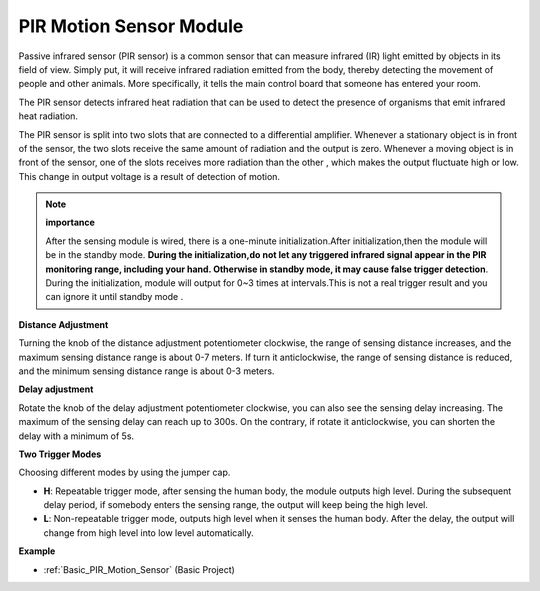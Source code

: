 .. _cpn_pir:

PIR Motion Sensor Module
============================

Passive infrared sensor (PIR sensor) is a common sensor that can measure infrared (IR) light emitted by objects in its field of view. Simply put, it will receive infrared radiation emitted from the body, thereby detecting the movement of people and other animals. More specifically, it tells the main control board that someone has entered your room.

.. image:: img/PIR1.png
    :width: 500
    :align: center

The PIR sensor detects infrared heat radiation that can be used to detect the presence of organisms that emit infrared heat radiation.

The PIR sensor is split into two slots that are connected to a differential amplifier. Whenever a stationary object is in front of the sensor, the two slots receive the same amount of radiation and the output is zero. Whenever a moving object is in front of the sensor, one of the slots receives more radiation than the other , which makes the output fluctuate high or low. This change in output voltage is a result of detection of motion.

.. image:: img/PIR2.png
    :width: 800

.. note:: **importance**

    After the sensing module is wired, there is a one-minute initialization.After initialization,then the module will be in the standby mode. 
    **During the initialization,do not let any triggered infrared signal appear in the PIR monitoring range, including your hand. Otherwise in standby mode, it may cause false trigger detection**.
    During the initialization, module will output for 0~3 times at intervals.This is not a real trigger result and you can ignore it until standby mode . 

.. image:: img/PIR3.png
    :width: 500
    :align: center


**Distance Adjustment**

Turning the knob of the distance adjustment potentiometer clockwise, the range of sensing distance increases, and the maximum sensing distance range is about 0-7 meters. If turn it anticlockwise, the range of sensing distance is reduced, and the minimum sensing distance range is about 0-3 meters.

**Delay adjustment**

Rotate the knob of the delay adjustment potentiometer clockwise, you can also see the sensing delay increasing. The maximum of the sensing delay can reach up to 300s. On the contrary, if rotate it anticlockwise, you can shorten the delay with a minimum of 5s. 

**Two Trigger Modes**

Choosing different modes by using the jumper cap.

* **H**: Repeatable trigger mode, after sensing the human body, the module outputs high level. During the subsequent delay period, if somebody enters the sensing range, the output will keep being the high level.

* **L**: Non-repeatable trigger mode, outputs high level when it senses the human body. After the delay, the output will change from high level into low level automatically. 

**Example**

* :ref:`Basic_PIR_Motion_Sensor` (Basic Project)

